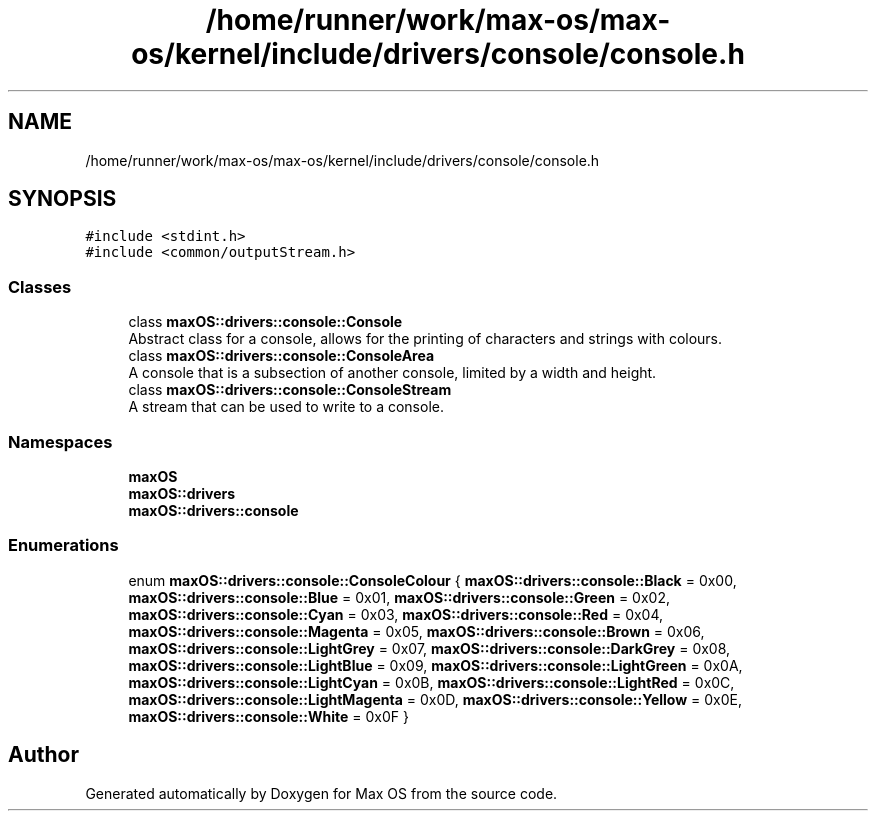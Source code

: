 .TH "/home/runner/work/max-os/max-os/kernel/include/drivers/console/console.h" 3 "Fri Jan 5 2024" "Version 0.1" "Max OS" \" -*- nroff -*-
.ad l
.nh
.SH NAME
/home/runner/work/max-os/max-os/kernel/include/drivers/console/console.h
.SH SYNOPSIS
.br
.PP
\fC#include <stdint\&.h>\fP
.br
\fC#include <common/outputStream\&.h>\fP
.br

.SS "Classes"

.in +1c
.ti -1c
.RI "class \fBmaxOS::drivers::console::Console\fP"
.br
.RI "Abstract class for a console, allows for the printing of characters and strings with colours\&. "
.ti -1c
.RI "class \fBmaxOS::drivers::console::ConsoleArea\fP"
.br
.RI "A console that is a subsection of another console, limited by a width and height\&. "
.ti -1c
.RI "class \fBmaxOS::drivers::console::ConsoleStream\fP"
.br
.RI "A stream that can be used to write to a console\&. "
.in -1c
.SS "Namespaces"

.in +1c
.ti -1c
.RI " \fBmaxOS\fP"
.br
.ti -1c
.RI " \fBmaxOS::drivers\fP"
.br
.ti -1c
.RI " \fBmaxOS::drivers::console\fP"
.br
.in -1c
.SS "Enumerations"

.in +1c
.ti -1c
.RI "enum \fBmaxOS::drivers::console::ConsoleColour\fP { \fBmaxOS::drivers::console::Black\fP = 0x00, \fBmaxOS::drivers::console::Blue\fP = 0x01, \fBmaxOS::drivers::console::Green\fP = 0x02, \fBmaxOS::drivers::console::Cyan\fP = 0x03, \fBmaxOS::drivers::console::Red\fP = 0x04, \fBmaxOS::drivers::console::Magenta\fP = 0x05, \fBmaxOS::drivers::console::Brown\fP = 0x06, \fBmaxOS::drivers::console::LightGrey\fP = 0x07, \fBmaxOS::drivers::console::DarkGrey\fP = 0x08, \fBmaxOS::drivers::console::LightBlue\fP = 0x09, \fBmaxOS::drivers::console::LightGreen\fP = 0x0A, \fBmaxOS::drivers::console::LightCyan\fP = 0x0B, \fBmaxOS::drivers::console::LightRed\fP = 0x0C, \fBmaxOS::drivers::console::LightMagenta\fP = 0x0D, \fBmaxOS::drivers::console::Yellow\fP = 0x0E, \fBmaxOS::drivers::console::White\fP = 0x0F }"
.br
.in -1c
.SH "Author"
.PP 
Generated automatically by Doxygen for Max OS from the source code\&.
